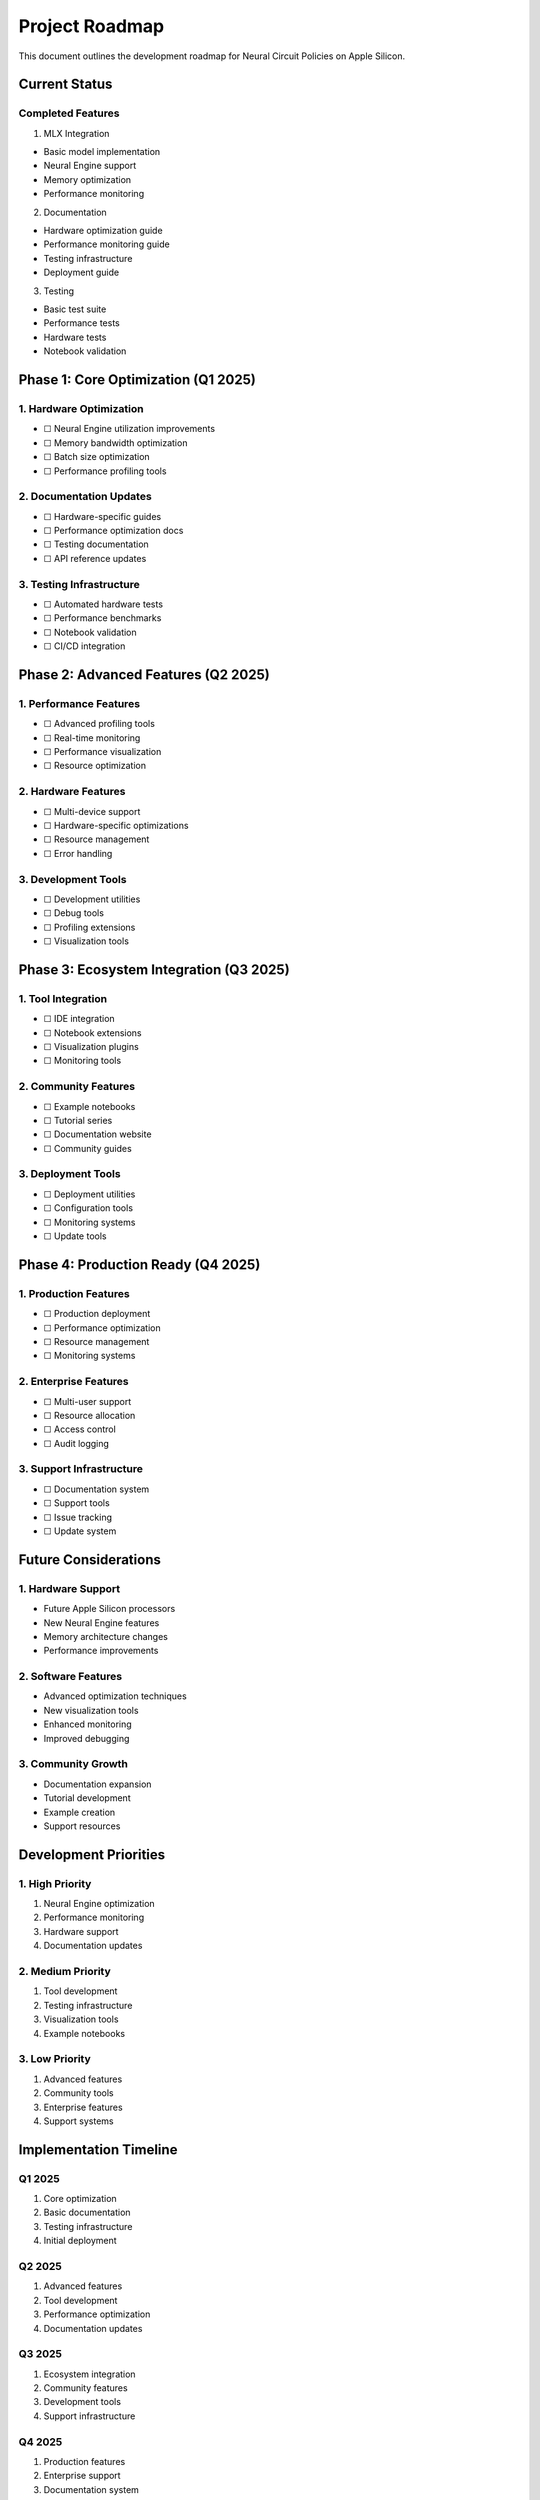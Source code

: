 Project Roadmap
===============

This document outlines the development roadmap for Neural Circuit
Policies on Apple Silicon.

Current Status
--------------

Completed Features
~~~~~~~~~~~~~~~~~~

1. MLX Integration

- Basic model implementation
- Neural Engine support
- Memory optimization
- Performance monitoring

2. Documentation

- Hardware optimization guide
- Performance monitoring guide
- Testing infrastructure
- Deployment guide

3. Testing

- Basic test suite
- Performance tests
- Hardware tests
- Notebook validation

Phase 1: Core Optimization (Q1 2025)
------------------------------------

1. Hardware Optimization
~~~~~~~~~~~~~~~~~~~~~~~~

- ☐ Neural Engine utilization improvements
- ☐ Memory bandwidth optimization
- ☐ Batch size optimization
- ☐ Performance profiling tools

2. Documentation Updates
~~~~~~~~~~~~~~~~~~~~~~~~

- ☐ Hardware-specific guides
- ☐ Performance optimization docs
- ☐ Testing documentation
- ☐ API reference updates

3. Testing Infrastructure
~~~~~~~~~~~~~~~~~~~~~~~~~

- ☐ Automated hardware tests
- ☐ Performance benchmarks
- ☐ Notebook validation
- ☐ CI/CD integration

Phase 2: Advanced Features (Q2 2025)
------------------------------------

1. Performance Features
~~~~~~~~~~~~~~~~~~~~~~~

- ☐ Advanced profiling tools
- ☐ Real-time monitoring
- ☐ Performance visualization
- ☐ Resource optimization

2. Hardware Features
~~~~~~~~~~~~~~~~~~~~

- ☐ Multi-device support
- ☐ Hardware-specific optimizations
- ☐ Resource management
- ☐ Error handling

3. Development Tools
~~~~~~~~~~~~~~~~~~~~

- ☐ Development utilities
- ☐ Debug tools
- ☐ Profiling extensions
- ☐ Visualization tools

Phase 3: Ecosystem Integration (Q3 2025)
----------------------------------------

1. Tool Integration
~~~~~~~~~~~~~~~~~~~

- ☐ IDE integration
- ☐ Notebook extensions
- ☐ Visualization plugins
- ☐ Monitoring tools

2. Community Features
~~~~~~~~~~~~~~~~~~~~~

- ☐ Example notebooks
- ☐ Tutorial series
- ☐ Documentation website
- ☐ Community guides

3. Deployment Tools
~~~~~~~~~~~~~~~~~~~

- ☐ Deployment utilities
- ☐ Configuration tools
- ☐ Monitoring systems
- ☐ Update tools

Phase 4: Production Ready (Q4 2025)
-----------------------------------

1. Production Features
~~~~~~~~~~~~~~~~~~~~~~

- ☐ Production deployment
- ☐ Performance optimization
- ☐ Resource management
- ☐ Monitoring systems

2. Enterprise Features
~~~~~~~~~~~~~~~~~~~~~~

- ☐ Multi-user support
- ☐ Resource allocation
- ☐ Access control
- ☐ Audit logging

3. Support Infrastructure
~~~~~~~~~~~~~~~~~~~~~~~~~

- ☐ Documentation system
- ☐ Support tools
- ☐ Issue tracking
- ☐ Update system

Future Considerations
---------------------

1. Hardware Support
~~~~~~~~~~~~~~~~~~~

- Future Apple Silicon processors
- New Neural Engine features
- Memory architecture changes
- Performance improvements

2. Software Features
~~~~~~~~~~~~~~~~~~~~

- Advanced optimization techniques
- New visualization tools
- Enhanced monitoring
- Improved debugging

3. Community Growth
~~~~~~~~~~~~~~~~~~~

- Documentation expansion
- Tutorial development
- Example creation
- Support resources

Development Priorities
----------------------

1. High Priority
~~~~~~~~~~~~~~~~

1. Neural Engine optimization
2. Performance monitoring
3. Hardware support
4. Documentation updates

2. Medium Priority
~~~~~~~~~~~~~~~~~~

1. Tool development
2. Testing infrastructure
3. Visualization tools
4. Example notebooks

3. Low Priority
~~~~~~~~~~~~~~~

1. Advanced features
2. Community tools
3. Enterprise features
4. Support systems

Implementation Timeline
-----------------------

Q1 2025
~~~~~~~

1. Core optimization
2. Basic documentation
3. Testing infrastructure
4. Initial deployment

Q2 2025
~~~~~~~

1. Advanced features
2. Tool development
3. Performance optimization
4. Documentation updates

Q3 2025
~~~~~~~

1. Ecosystem integration
2. Community features
3. Development tools
4. Support infrastructure

Q4 2025
~~~~~~~

1. Production features
2. Enterprise support
3. Documentation system
4. Deployment tools

Success Metrics
---------------

1. Performance Metrics
~~~~~~~~~~~~~~~~~~~~~~

- Neural Engine utilization > 80%
- Memory bandwidth > 70%
- Compute efficiency > 90%
- Resource optimization > 85%

2. Development Metrics
~~~~~~~~~~~~~~~~~~~~~~

- Test coverage > 90%
- Documentation coverage > 95%
- Code quality > 90%
- Performance targets met

3. Community Metrics
~~~~~~~~~~~~~~~~~~~~

- User adoption
- Community engagement
- Documentation usage
- Support effectiveness

Resource Requirements
---------------------

1. Hardware Resources
~~~~~~~~~~~~~~~~~~~~~

- Apple Silicon devices
- Development systems
- Testing hardware
- Deployment systems

2. Software Resources
~~~~~~~~~~~~~~~~~~~~~

- Development tools
- Testing frameworks
- Monitoring systems
- Documentation tools

3. Human Resources
~~~~~~~~~~~~~~~~~~

- Development team
- Documentation team
- Testing team
- Support team

Risk Management
---------------

1. Technical Risks
~~~~~~~~~~~~~~~~~~

- Hardware compatibility
- Performance issues
- Resource constraints
- Integration problems

2. Project Risks
~~~~~~~~~~~~~~~~

- Timeline delays
- Resource limitations
- Feature complexity
- Integration challenges

3. Mitigation Strategies
~~~~~~~~~~~~~~~~~~~~~~~~

- Regular testing
- Performance monitoring
- Resource planning
- Risk assessment

Next Steps
----------

1. Immediate Actions
~~~~~~~~~~~~~~~~~~~~

1. Begin Phase 1 implementation
2. Update documentation
3. Enhance testing
4. Deploy monitoring

2. Planning Actions
~~~~~~~~~~~~~~~~~~~

1. Resource allocation
2. Timeline refinement
3. Priority adjustment
4. Risk assessment

3. Long-term Actions
~~~~~~~~~~~~~~~~~~~~

1. Feature planning
2. Resource planning
3. Community growth
4. Support development
